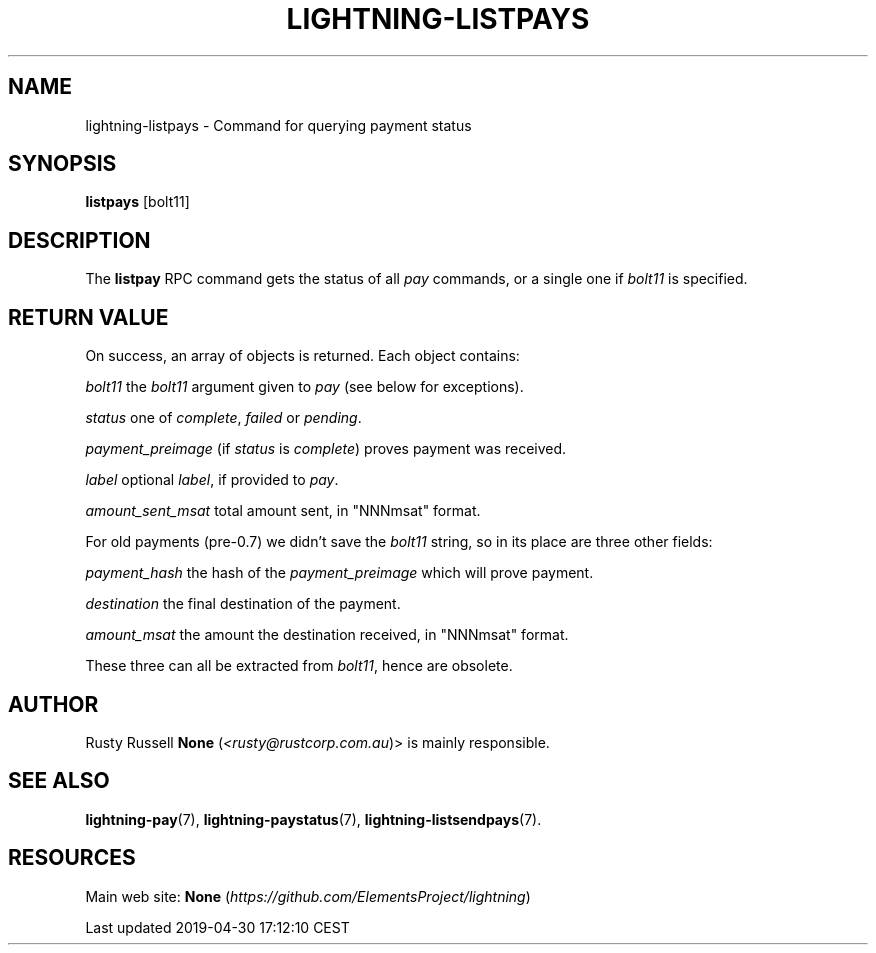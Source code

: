 .TH "LIGHTNING-LISTPAYS" "7" "" "" "lightning-listpays"
.SH NAME


lightning-listpays - Command for querying payment status

.SH SYNOPSIS

\fBlistpays\fR [bolt11]

.SH DESCRIPTION

The \fBlistpay\fR RPC command gets the status of all \fIpay\fR commands, or a
single one if \fIbolt11\fR is specified\.

.SH RETURN VALUE

On success, an array of objects is returned\. Each object contains:


 \fIbolt11\fR
the \fIbolt11\fR argument given to \fIpay\fR (see below for exceptions)\.


 \fIstatus\fR
one of \fIcomplete\fR, \fIfailed\fR or \fIpending\fR\.


 \fIpayment_preimage\fR
(if \fIstatus\fR is \fIcomplete\fR) proves payment was received\.


 \fIlabel\fR
optional \fIlabel\fR, if provided to \fIpay\fR\.


 \fIamount_sent_msat\fR
total amount sent, in "NNNmsat" format\.


For old payments (pre-0\.7) we didn’t save the \fIbolt11\fR string, so in its
place are three other fields:


 \fIpayment_hash\fR
the hash of the \fIpayment_preimage\fR which will prove payment\.


 \fIdestination\fR
the final destination of the payment\.


 \fIamount_msat\fR
the amount the destination received, in "NNNmsat" format\.


These three can all be extracted from \fIbolt11\fR, hence are obsolete\.

.SH AUTHOR

Rusty Russell \fBNone\fR (\fI<rusty@rustcorp.com.au\fR)> is mainly responsible\.

.SH SEE ALSO

\fBlightning-pay\fR(7), \fBlightning-paystatus\fR(7), \fBlightning-listsendpays\fR(7)\.

.SH RESOURCES

Main web site: \fBNone\fR (\fIhttps://github.com/ElementsProject/lightning\fR)

.HL

Last updated 2019-04-30 17:12:10 CEST

